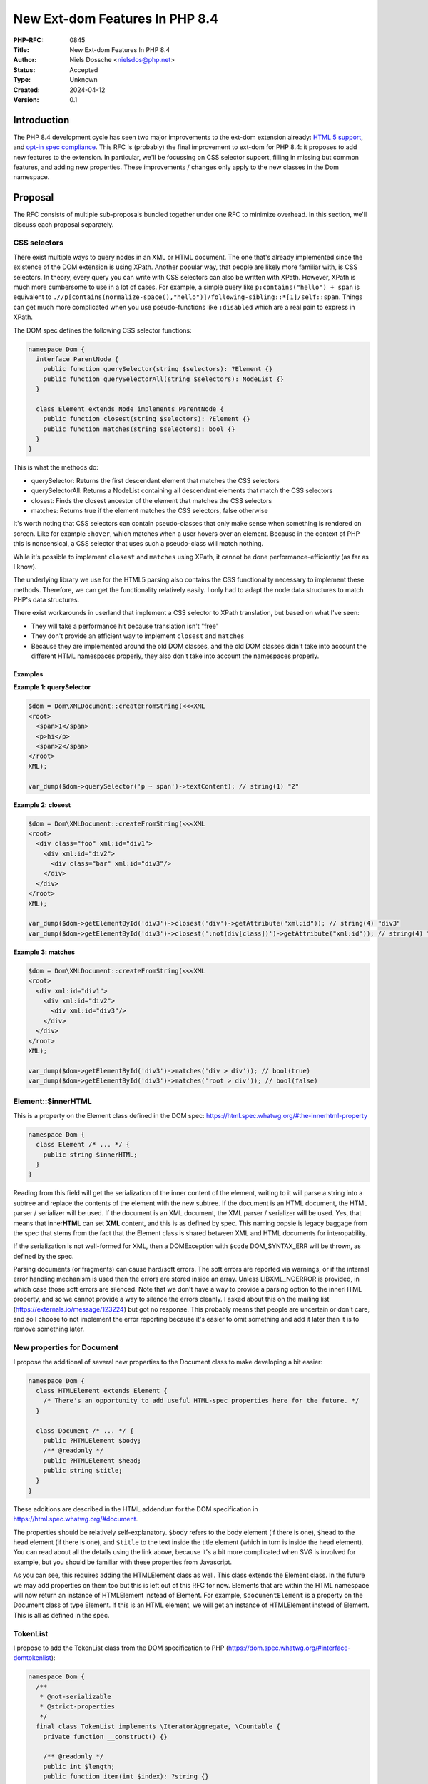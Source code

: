 New Ext-dom Features In PHP 8.4
===============================

:PHP-RFC: 0845
:Title: New Ext-dom Features In PHP 8.4
:Author: Niels Dossche <nielsdos@php.net>
:Status: Accepted
:Type: Unknown
:Created: 2024-04-12
:Version: 0.1

Introduction
------------

The PHP 8.4 development cycle has seen two major improvements to the
ext-dom extension already: `HTML 5
support </rfc//domdocument_html5_parser>`__, and `opt-in spec
compliance </rfc/opt_in_dom_spec_compliance>`__. This RFC is (probably)
the final improvement to ext-dom for PHP 8.4: it proposes to add new
features to the extension. In particular, we'll be focussing on CSS
selector support, filling in missing but common features, and adding new
properties. These improvements / changes only apply to the new classes
in the Dom namespace.

Proposal
--------

The RFC consists of multiple sub-proposals bundled together under one
RFC to minimize overhead. In this section, we'll discuss each proposal
separately.

CSS selectors
~~~~~~~~~~~~~

There exist multiple ways to query nodes in an XML or HTML document. The
one that's already implemented since the existence of the DOM extension
is using XPath. Another popular way, that people are likely more
familiar with, is CSS selectors. In theory, every query you can write
with CSS selectors can also be written with XPath. However, XPath is
much more cumbersome to use in a lot of cases. For example, a simple
query like ``p:contains("hello") + span`` is equivalent to
``./​/p[contains(normalize-space(),"hello")]/following-sibling::*[1]/self::span``.
Things can get much more complicated when you use pseudo-functions like
``:disabled`` which are a real pain to express in XPath.

The DOM spec defines the following CSS selector functions:

.. code:: php

   namespace Dom {
     interface ParentNode {
       public function querySelector(string $selectors): ?Element {}
       public function querySelectorAll(string $selectors): NodeList {}
     }

     class Element extends Node implements ParentNode {
       public function closest(string $selectors): ?Element {}
       public function matches(string $selectors): bool {}
     }
   }

This is what the methods do:

-  querySelector: Returns the first descendant element that matches the
   CSS selectors
-  querySelectorAll: Returns a NodeList containing all descendant
   elements that match the CSS selectors
-  closest: Finds the closest ancestor of the element that matches the
   CSS selectors
-  matches: Returns true if the element matches the CSS selectors, false
   otherwise

It's worth noting that CSS selectors can contain pseudo-classes that
only make sense when something is rendered on screen. Like for example
``:hover``, which matches when a user hovers over an element. Because in
the context of PHP this is nonsensical, a CSS selector that uses such a
pseudo-class will match nothing.

While it's possible to implement ``closest`` and ``matches`` using
XPath, it cannot be done performance-efficiently (as far as I know).

The underlying library we use for the HTML5 parsing also contains the
CSS functionality necessary to implement these methods. Therefore, we
can get the functionality relatively easily. I only had to adapt the
node data structures to match PHP's data structures.

There exist workarounds in userland that implement a CSS selector to
XPath translation, but based on what I've seen:

-  They will take a performance hit because translation isn't "free"
-  They don't provide an efficient way to implement ``closest`` and
   ``matches``
-  Because they are implemented around the old DOM classes, and the old
   DOM classes didn't take into account the different HTML namespaces
   properly, they also don't take into account the namespaces properly.

Examples
^^^^^^^^

**Example 1: querySelector**

.. code:: php

   $dom = Dom\XMLDocument::createFromString(<<<XML
   <root>
     <span>1</span>
     <p>hi</p>
     <span>2</span>
   </root>
   XML);

   var_dump($dom->querySelector('p ~ span')->textContent); // string(1) "2"

**Example 2: closest**

.. code:: php

   $dom = Dom\XMLDocument::createFromString(<<<XML
   <root>
     <div class="foo" xml:id="div1">
       <div xml:id="div2">
         <div class="bar" xml:id="div3"/>
       </div>
     </div>
   </root>
   XML);

   var_dump($dom->getElementById('div3')->closest('div')->getAttribute("xml:id")); // string(4) "div3"
   var_dump($dom->getElementById('div3')->closest(':not(div[class])')->getAttribute("xml:id")); // string(4) "div2"

**Example 3: matches**

.. code:: php

   $dom = Dom\XMLDocument::createFromString(<<<XML
   <root>
     <div xml:id="div1">
       <div xml:id="div2">
         <div xml:id="div3"/>
       </div>
     </div>
   </root>
   XML);

   var_dump($dom->getElementById('div3')->matches('div > div')); // bool(true)
   var_dump($dom->getElementById('div3')->matches('root > div')); // bool(false)

Element::$innerHTML
~~~~~~~~~~~~~~~~~~~

This is a property on the Element class defined in the DOM spec:
https://html.spec.whatwg.org/#the-innerhtml-property

.. code:: php

   namespace Dom {
     class Element /* ... */ {
       public string $innerHTML;
     }
   }

Reading from this field will get the serialization of the inner content
of the element, writing to it will parse a string into a subtree and
replace the contents of the element with the new subtree. If the
document is an HTML document, the HTML parser / serializer will be used.
If the document is an XML document, the XML parser / serializer will be
used. Yes, that means that inner\ **HTML** can set **XML** content, and
this is as defined by spec. This naming oopsie is legacy baggage from
the spec that stems from the fact that the Element class is shared
between XML and HTML documents for interopability.

If the serialization is not well-formed for XML, then a DOMException
with ``$code`` DOM_SYNTAX_ERR will be thrown, as defined by the spec.

Parsing documents (or fragments) can cause hard/soft errors. The soft
errors are reported via warnings, or if the internal error handling
mechanism is used then the errors are stored inside an array. Unless
LIBXML_NOERROR is provided, in which case those soft errors are
silenced. Note that we don't have a way to provide a parsing option to
the innerHTML property, and so we cannot provide a way to silence the
errors cleanly. I asked about this on the mailing list
(https://externals.io/message/123224) but got no response. This probably
means that people are uncertain or don't care, and so I choose to not
implement the error reporting because it's easier to omit something and
add it later than it is to remove something later.

New properties for Document
~~~~~~~~~~~~~~~~~~~~~~~~~~~

I propose the additional of several new properties to the Document class
to make developing a bit easier:

.. code:: php

   namespace Dom {
     class HTMLElement extends Element {
       /* There's an opportunity to add useful HTML-spec properties here for the future. */
     }

     class Document /* ... */ {
       public ?HTMLElement $body;
       /** @readonly */
       public ?HTMLElement $head;
       public string $title;
     }
   }

These additions are described in the HTML addendum for the DOM
specification in https://html.spec.whatwg.org/#document.

The properties should be relatively self-explanatory. ``$body`` refers
to the body element (if there is one), ``$head`` to the head element (if
there is one), and ``$title`` to the text inside the title element
(which in turn is inside the head element). You can read about all the
details using the link above, because it's a bit more complicated when
SVG is involved for example, but you should be familiar with these
properties from Javascript.

As you can see, this requires adding the HTMLElement class as well. This
class extends the Element class. In the future we may add properties on
them too but this is left out of this RFC for now. Elements that are
within the HTML namespace will now return an instance of HTMLElement
instead of Element. For example, ``$documentElement`` is a property on
the Document class of type Element. If this is an HTML element, we will
get an instance of HTMLElement instead of Element. This is all as
defined in the spec.

TokenList
~~~~~~~~~

I propose to add the TokenList class from the DOM specification to PHP
(https://dom.spec.whatwg.org/#interface-domtokenlist):

.. code:: php

   namespace Dom {
     /**
      * @not-serializable
      * @strict-properties
      */
     final class TokenList implements \IteratorAggregate, \Countable {
       private function __construct() {}

       /** @readonly */
       public int $length;
       public function item(int $index): ?string {}
       public function contains(string $token): bool {}
       public function add(string ...$tokens): void {}
       public function remove(string ...$tokens): void {}
       public function toggle(string $token, ?bool $force = null): bool {}
       public function replace(string $token, string $newToken): bool {}
       public function supports(string $token): bool {}
       public string $value;

       public function count(): int {}

       public function getIterator(): \Iterator {}
     }
   }

An instance of TokenList can be obtained via the ``Element::$classList``
property. As of now, its purpose is limited to managing the class names
of an element, but the class is built in a way that it represents a set
of tokens. On the surface level, it might seem trivial to manage the
class names in documents, but that's not quite true. TokenList will
consider the classes as a set, handle whitespace normalization,
iteration, easy manipulations like toggling, ... all for you in an
easy-to-use API.

.. _examples-1:

Examples
^^^^^^^^

**Example 1: Basic operations**

.. code:: php

   $dom = Dom\XMLDocument::createFromString("<root class='first second\tthird'/>");
   $root = $dom->documentElement;
   $list = $root->classList;

   var_dump($list);
   /*
   object(Dom\TokenList)#3 (2) {
     ["length"]=>
     int(3)
     ["value"]=>
     string(18) "first second third"
   }
   */

   var_dump($list->contains("second")); // bool(true)
   var_dump($list->toggle("second")); // bool(false)
   var_dump($root->className); // string(11) "first third"

   $list->replace("third", "something-else");
   var_dump($list->item(1)); // string(14) "something-else"

PHP-specific additions
~~~~~~~~~~~~~~~~~~~~~~

The DOM extension already implements some PHP-specific extensions to the
DOM classes, like normalization and canonicalization support. To better
support some workloads, I propose the following PHP-specific additions:

.. code:: php

   namespace Dom {
     /**
      * @not-serializable
      * @strict-properties
      */
     final class NamespaceInfo
     {
       public readonly ?string $prefix;
       public readonly ?string $namespaceURI;
       public readonly Element $element;

       private function __construct() {}
     }
     
     class Attr /* ... */ {
       public function rename(?string $namespace, string $qualifiedName): void {}
     }
     
     class Element /* ... */ {
       public string $substitutedNodeValue;

       /** @return list<NamespaceInfo> */
       public function getInScopeNamespaces(): array {}

       /** @return list<NamespaceInfo> */
       public function getDescendantNamespaces(): array {}

       public function rename(?string $namespace, string $qualifiedName): void {}
     }
   }

Let's go over them one by one.

NamespaceInfo
^^^^^^^^^^^^^

This class is the modern replacement of the ``DOMNamespaceNode`` class.
``DOMNamespaceNode`` is misdesigned in that it tries to be a Node, but
it actually isn't a node because it's not in the tree. For example, in
"old DOM", when using ``getAttributeNode("xmlns")`` it may return a
``DOMNamespaceNode`` for the namespace declaration even though there's
not necessarily such an attribute. The other way you could obtain a
``DOMNamespaceNode`` instance is via XPath by using the ``namespace::*``
axis.

The reason we have the ``DOMNamespaceNode`` instance returned for XPath
is because of some peculiar rules laid out by
https://www.w3.org/TR/1999/REC-xpath-19991116/#namespace-nodes. In
particular, the namespace axis needs to return all in-scope namespaces
for an element. However that spec link *also* states:

    Elements never share namespace nodes: if one element node is not the
    same node as another element node, then none of the namespace nodes
    of the one element node will be the same node as the namespace nodes
    of another element node.

So we can't return the attribute node corresponding to the namespace
declaration (if there even is one) because we'd have to return the
*same* attribute node for *different* elements. Hence, the
``DOMNamespaceNode`` is returned in "old DOM". However, implementing
this in "new DOM" is a problem because we'd be returning something from
an XPath query that *isn't* a node. This is confusing for users and also
for static analysis tools.

Because these APIs are also implemented by browsers, it's worth looking
at how they solve this problem and what the spec says. Turns out this is
all undocumented in the spec, and browsers don't implement the namespace
axis at all.

I propose to add two methods to "new DOM" that replace the namespace
axis functionality: ``getInScopeNamespaces`` that replaces
``./namespace::*`` and ``getDescendantNamespaces`` that replaces
``./​/namespace::*``. When users would try to query namespace nodes from
the namespace axis in ``Dom\XPath``, we'll throw a DOMException with
``$code`` DOM_NOT_SUPPORTED_ERR, redirecting users to use one of these
two methods.

To identify a namespace we only need to know the prefix, the uri, and
the element it is scoped upon. Therefore, it has these three fields. It
can only be constructed by the DOM extension, not by users. No
node-specific properties will be implemented in ``NamespaceInfo``.

The main advantages are:

-  The guarantee that XPath queries for nodes will always return nodes
-  Better static analysis results
-  Less confusion for users

.. _examples-2:

Examples
''''''''

.. code:: php

   $dom = Dom\XMLDocument::createFromString(<<<XML
   <root xmlns="urn:a">
       <b:sibling xmlns:b="urn:b" xmlns:d="urn:d" d:foo="bar">
           <d:child xmlns:d="urn:d2"/>
       </b:sibling>
   </root>
   XML);

   $sibling = $dom->documentElement->firstElementChild;
   var_dump($sibling->getInScopeNamespaces());
   var_dump($sibling->getDescendantNamespaces());

**Example: getInscopeNamespaces() output**

::

   array(3) {
     [0]=>
     object(Dom\NamespaceInfo)#2 (3) {
       ["prefix"]=>
       NULL
       ["namespaceURI"]=>
       string(5) "urn:a"
       ["element"]=> ... (<b:sibling>)
     }
     [1]=>
     object(Dom\NamespaceInfo)#4 (3) {
       ["prefix"]=>
       string(1) "b"
       ["namespaceURI"]=>
       string(5) "urn:b"
       ["element"]=> ... (<b:sibling>)
     }
     [2]=>
     object(Dom\NamespaceInfo)#5 (3) {
       ["prefix"]=>
       string(1) "d"
       ["namespaceURI"]=>
       string(5) "urn:d"
       ["element"]=> ... (<b:sibling>)
     }
   }

**Example: getInscopeNamespaces() output**

::

   array(6) {
     [0]=>
     object(Dom\NamespaceInfo)#5 (3) {
       ["prefix"]=>
       NULL
       ["namespaceURI"]=>
       string(5) "urn:a"
       ["element"]=> ... (<b:sibling>)
     }
     [1]=>
     object(Dom\NamespaceInfo)#4 (3) {
       ["prefix"]=>
       string(1) "b"
       ["namespaceURI"]=>
       string(5) "urn:b"
       ["element"]=> ... (<b:sibling>)
     }
     [2]=>
     object(Dom\NamespaceInfo)#2 (3) {
       ["prefix"]=>
       string(1) "d"
       ["namespaceURI"]=>
       string(5) "urn:d"
       ["element"]=> ... (<b:sibling>)
     }
     [3]=>
     object(Dom\NamespaceInfo)#6 (3) {
       ["prefix"]=>
       NULL
       ["namespaceURI"]=>
       string(5) "urn:a"
       ["element"]=> ... (<d:child>)
     }
     [4]=>
     object(Dom\NamespaceInfo)#8 (3) {
       ["prefix"]=>
       string(1) "b"
       ["namespaceURI"]=>
       string(5) "urn:b"
       ["element"]=> ... (<d:child>)
     }
     [5]=>
     object(Dom\NamespaceInfo)#9 (3) {
       ["prefix"]=>
       string(1) "d"
       ["namespaceURI"]=>
       string(6) "urn:d2"
       ["element"]=> ... (<d:child>)
     }
   }

$substitutedNodeValue
^^^^^^^^^^^^^^^^^^^^^

In "old DOM", the ``$nodeValue`` property performed entity substitution,
which goes against the spec and can cause `security
issues <https://github.com/php/php-src/issues/8388>`__. In "new DOM",
``$nodeValue`` does not substitute entities (as intended by spec).
However, that means we can no longer substitute entities *on purpose*.
This isn't the most common use-case, but is sometimes necessary when
dealing with XML *that you trust*. The ``$substitutedNodeValue``
property will be the node's value, but with entity substitution
explicitly enabled.

.. _examples-3:

Examples
''''''''

**Example 1: Setting the substituted value to a built-in entity**

.. code:: php

   $dom = Dom\XMLDocument::createFromString('<root/>');
   $root = $dom->documentElement;

   $root->substitutedNodeValue = "&amp;";

   var_dump($root->textContent); // string(1) "&"

   // Note: this will escape the entity in accordance to the XML serialization rules
   echo $dom->saveXml(); // <root>&amp;</root>

rename method
^^^^^^^^^^^^^

This is only partially PHP-specific. This method did kind of exist in
`DOM Core Level
3 <https://www.w3.org/TR/2004/REC-DOM-Level-3-Core-20040407/>`__, but
was never implemented in PHP. It doesn't exist anymore in the living
standard: the authors removed it to simplify the API and I think also
because the DOM spec is more HTML-centric nowadays than XML-centric. We
propose something very similar to what once existed in spec, but
slightly improved.

Sometimes it's necessary to either change a namespace prefix for an
element/attribute, change an element/attribute's name, or change its
namespace URI. This use-case occurs when combining different documents,
or fixing up documents, like for example with userland SOAP
implementations. You can *kinda* do this today by recreating the entire
subtree under an element with the new name, prefix, and namespace; but
this is extremely annoying and difficult to get right. This approach
also won't work if you have references to the same Element instance as
now one piece of code is working on a new node while other pieces of
code work on the old node.

It turns out that changing these properties is actually super easy to do
internally, so it makes sense to just expose this functionality to the
user.

You'll see that the rename method follows the same signature as the
``createElementNS`` method, and it also performs the same
namespace-related sanity checks. These sanity checks ensure that the
namespace-related rules are satisfied, and if they're not, the method
will throw a ``NAMESPACE_ERR`` (or ``INVALID_CHARACTER_ERR``) type of
``DOMException``.

.. code:: php

   public function createElementNS(?string $namespace, string $qualifiedName): Element {} // in Dom\Document
   public function rename(?string $namespace, string $qualifiedName): void {} // In Dom\Element and Dom\Attr

The first argument of the rename method allows you to change the
namespace URI of the element/attribute, while the second one allows you
to change the qualified name. The qualified name is the combination of
the prefix and local name; or just the local name if there is no prefix.
You may be wondering: "why not split this method up into multiple
different methods?". The answer is that it's not possible to do: the
namespace you choose has implications on what qualified names are
allowed. Therefore, in some cases you have to change these two at the
*same time*. It is of course possible to just change one of the two
while keeping the other intact, but that must happen in accordance to
the namespace-related rules.

We have previously seen how elements in the HTML namespace will create
an instance of ``HTMLElement`` instead of ``Element``. This imposes a
restriction on the rename API because otherwise it becomes possible to
create Elements in the HTML namespace or HTMLElements not in the HTML
namespace. Therefore, if the element is in the HTML namespace, it must
remain in that namespace; and if it's not in the HTML namespace, it may
not enter the HTML namespace. If you try to do this, a DOMException with
``$code`` DOM_INVALID_MODIFICATION_ERR will be thrown.

.. _examples-4:

Examples
''''''''

**Example 1: Basic operation on an element**

.. code:: php

   $dom = Dom\XMLDocument::createFromString('<root/>');
   $root = $dom->documentElement;
   $root->rename(NULL, 'document');

   echo $dom->saveXml(); // <document/>

   $root->rename('urn:test', 'document');

   echo $root->namespaceURI; // urn:test
   var_dump($root->prefix); // NULL
   echo $dom->saveXml(); // <document xmlns="urn:test"/>

   $root->rename('urn:test', 'prefix:document');

   echo $root->namespaceURI; // urn:test
   var_dump($root->prefix); // prefix
   echo $dom->saveXml(); // <prefix:document xmlns:prefix="urn:test"/>

**Example 2: Changing an HTML element's name**

.. code:: php

   $dom = Dom\HTMLDocument::createFromString('<p>hello</p>', LIBXML_NOERROR);
   $p = $dom->getElementsByTagName('p')[0];

   $p->rename($p->namespaceURI, 'span');

   echo $dom->saveHTML(); // <html><head></head><body><span>hello</span></body></html>

**Example 3: Changing an attribute's name**

.. code:: php

   $dom = Dom\HTMLDocument::createFromString('<p align="center"></p>', LIBXML_NOERROR);
   $p = $dom->getElementsByTagName('p')[0];
   $attr = $p->getAttributeNode('align');

   $attr->rename($attr->namespaceURI, 'title');

   echo $dom->saveHTML(); // <html><head></head><body><p title="center"></p></body></html>

**Example 4: Changing an element's prefix, keeping the rest intact
(special-case example)**

.. code:: php

   $dom = Dom\XMLDocument::createFromString('<prefix:root xmlns:prefix="urn:x"/>');
   $root = $dom->documentElement;
   $root->rename($root->namespaceURI, 'foo:' . $root->localName);

   // Prefix changed, but not in serialization due to the namespace urn:x being bound to "prefix" by the attribute
   var_dump($root->prefix); // string(3) "foo"
   echo $dom->saveXML(); // <prefix:root xmlns:prefix="urn:x"/>

   // We fix this by either renaming the attribute or removing it
   $root->removeAttribute('xmlns:prefix');
   echo $dom->saveXML(); // <foo:root xmlns:foo="urn:x"/>

Allowing PHP-specific developer experience improvements
~~~~~~~~~~~~~~~~~~~~~~~~~~~~~~~~~~~~~~~~~~~~~~~~~~~~~~~

DOM functions like
``Element::insertAdjacentElement(string $where, Element $element)`` and
``Element::insertAdjacentText(string $where, string $data)`` have a
first "where" argument. There are only four valid values for "where":
"beforebegin", "afterbegin", "beforeend", "afterend". So that's actually
an enum in disguise. I propose to make use of the PHP enum feature. This
would prevent programming mistakes and make IDE hints much nicer,
contributing to a better developer experience. Strictly speaking, this
deviates from the DOM spec, but we already model the DOM classes in a
way that fits PHP's OOP model anyway. In fact, I'd propose to allow the
use of enums where it makes sense in the extension for new APIs. Since
the Element class didn't exist prior to the opt-in spec compliance RFC,
we can change the signature without affecting users as no releases of
PHP 8.4 have been made so far.

In particular, this will result in the following enum and function
signatures:

.. code:: php

   namespace Dom {
     enum AdjacentPosition : string {
       case BeforeBegin = "beforebegin";
       case AfterBegin = "afterbegin";
       case BeforeEnd = "beforeend";
       case AfterEnd = "afterend";
     }

     class Element /* ... */ {
       public function insertAdjacentElement(AdjacentPosition $where, Element $element): ?Element {}
       public function insertAdjacentText(AdjacentPosition $where, string $data): void {}
     }
   }

The ``AdjacentPosition`` enum is backed such that the literal values
from the DOM spec can still be used by using
``AdjacentPosition::from("beforebegin")`` etc.

API amendments
~~~~~~~~~~~~~~

Initially, the `DOM spec-compliance
RFC </rfc/opt_in_dom_spec_compliance>`__ copied the existing APIs from
the old DOM classes without a deviation for most APIs. Someone reported
that the ``(DOM)Document::xinclude()`` has weird return value behaviour.
In particular, quoting from the documentation:     Returns the number of XIncludes in the document, -1 if some
    processing failed, or false if there were no substitutions. This seems to be
caused by an implementation mistake. The more sensical behaviour would
be to throw on failure (to avoid 0/false confusion), and return the
number of substitutions on success. If there were no substitutions the
number 0 should be returned.

The new signature of this function would look like this:

.. code:: php

   final class XMLDocument extends Document {
     public function xinclude(int $options = 0): int {}
   }

The exception thrown will be DOMException with ``$code`` set to
INVALID_MODIFICATION_ERR.

Backward Incompatible Changes
-----------------------------

None because this RFC only affects classes added in 8.4.

Proposed PHP Version(s)
-----------------------

PHP 8.4.

RFC Impact
----------

To Existing Extensions
~~~~~~~~~~~~~~~~~~~~~~

Only ext-dom is affected.

Open Issues
-----------

None yet.

Unaffected PHP Functionality
----------------------------

Everything outside ext-dom.

Future Scope
------------

I initially planned on including the outerHTML property too. This is
very feasible with all the internal DOM work that happened during the
PHP 8.4 development cycle. However, given that I haven't seen demand for
this, I think my time is better spent with other features. If someone
really wants this in 8.4, feel free to make a PoC implementation, should
be fairly doable using Lexbor and the current ext-dom internal APIs.

The ``HTMLElement`` class can offer some useful properties but that's
left out of here because no one really asked for that feature so far, so
development time is better spent elsewhere.

Proposed Voting Choices
-----------------------

One primary yes/no vote with 2/3 majority to accept this proposal as a
whole.

Voting started on 2024-06-10 and will end on 2024-06-24.

Question: Accept PHP 8.4 DOM additions RFC?
~~~~~~~~~~~~~~~~~~~~~~~~~~~~~~~~~~~~~~~~~~~

Voting Choices
^^^^^^^^^^^^^^

-  Yes
-  No

Patches and Tests
-----------------

#. CSS selector implementation:
   https://github.com/php/php-src/pull/13819
#. innerHTML implementation:
   https://github.com/nielsdos/php-src/pull/104
#. TokenList implementation: https://github.com/php/php-src/pull/13664
#. HTMLDocument properties implementation:
   https://github.com/php/php-src/pull/13791
#. PHP-specific extensions implementation:
   https://github.com/nielsdos/php-src/pull/93

Implementation
--------------

After the project is implemented, this section should contain

#. the version(s) it was merged into
#. a link to the git commit(s)
#. a link to the PHP manual entry for the feature
#. a link to the language specification section (if any)

References
----------

#. innerHTML error handling: https://externals.io/message/123224
#. DOM spec: https://dom.spec.whatwg.org/
#. HTML spec that defines DOM addendums: https://html.spec.whatwg.org
#. Old feature request for getting in scope namespaces:
   https://bugs.php.net/bug.php?id=63410
#. Feature request for TokenList:
   https://github.com/php/php-src/issues/11688
#. Discussion (externals.io): https://externals.io/message/123405

Changelog
---------

-  0.1: First version put under discussion and voting

Acknowledgements
----------------

I'd like to thank `Toon Verwerft <https://github.com/veewee/>`__ for his
feedback and early testing.

Additional Metadata
-------------------

:Original Authors: Niels Dossche, nielsdos@php.net
:Original Status: Voting
:Slug: dom_additions_84
:Wiki URL: https://wiki.php.net/rfc/dom_additions_84
